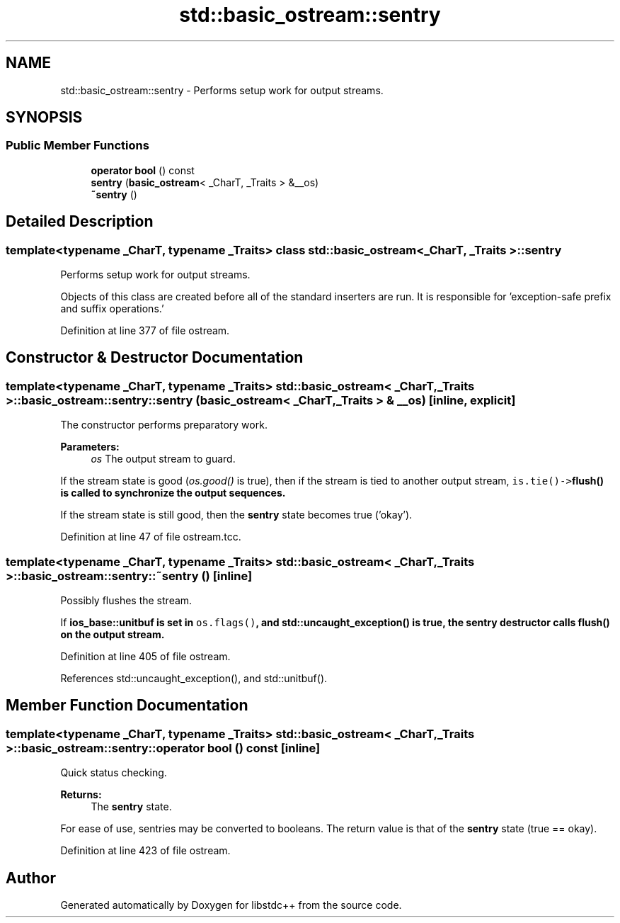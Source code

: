 .TH "std::basic_ostream::sentry" 3 "21 Apr 2009" "libstdc++" \" -*- nroff -*-
.ad l
.nh
.SH NAME
std::basic_ostream::sentry \- Performs setup work for output streams.  

.PP
.SH SYNOPSIS
.br
.PP
.SS "Public Member Functions"

.in +1c
.ti -1c
.RI "\fBoperator bool\fP () const "
.br
.ti -1c
.RI "\fBsentry\fP (\fBbasic_ostream\fP< _CharT, _Traits > &__os)"
.br
.ti -1c
.RI "\fB~sentry\fP ()"
.br
.in -1c
.SH "Detailed Description"
.PP 

.SS "template<typename _CharT, typename _Traits> class std::basic_ostream< _CharT, _Traits >::sentry"
Performs setup work for output streams. 

Objects of this class are created before all of the standard inserters are run. It is responsible for 'exception-safe prefix and suffix operations.' 
.PP
Definition at line 377 of file ostream.
.SH "Constructor & Destructor Documentation"
.PP 
.SS "template<typename _CharT, typename _Traits> \fBstd::basic_ostream\fP< _CharT, _Traits >::basic_ostream::sentry::sentry (\fBbasic_ostream\fP< _CharT, _Traits > & __os)\fC [inline, explicit]\fP"
.PP
The constructor performs preparatory work. 
.PP
\fBParameters:\fP
.RS 4
\fIos\fP The output stream to guard.
.RE
.PP
If the stream state is good (\fIos.good()\fP is true), then if the stream is tied to another output stream, \fCis.tie()->\fBflush()\fP\fP is called to synchronize the output sequences.
.PP
If the stream state is still good, then the \fBsentry\fP state becomes true ('okay'). 
.PP
Definition at line 47 of file ostream.tcc.
.SS "template<typename _CharT, typename _Traits> \fBstd::basic_ostream\fP< _CharT, _Traits >::basic_ostream::sentry::~sentry ()\fC [inline]\fP"
.PP
Possibly flushes the stream. 
.PP
If \fC\fBios_base::unitbuf\fP\fP is \fBset\fP in \fCos.flags()\fP, and \fC\fBstd::uncaught_exception()\fP\fP is true, the \fBsentry\fP destructor calls \fC\fBflush()\fP\fP on the output stream. 
.PP
Definition at line 405 of file ostream.
.PP
References std::uncaught_exception(), and std::unitbuf().
.SH "Member Function Documentation"
.PP 
.SS "template<typename _CharT, typename _Traits> \fBstd::basic_ostream\fP< _CharT, _Traits >::basic_ostream::sentry::operator bool () const\fC [inline]\fP"
.PP
Quick status checking. 
.PP
\fBReturns:\fP
.RS 4
The \fBsentry\fP state.
.RE
.PP
For ease of use, sentries may be converted to booleans. The return value is that of the \fBsentry\fP state (true == okay). 
.PP
Definition at line 423 of file ostream.

.SH "Author"
.PP 
Generated automatically by Doxygen for libstdc++ from the source code.
